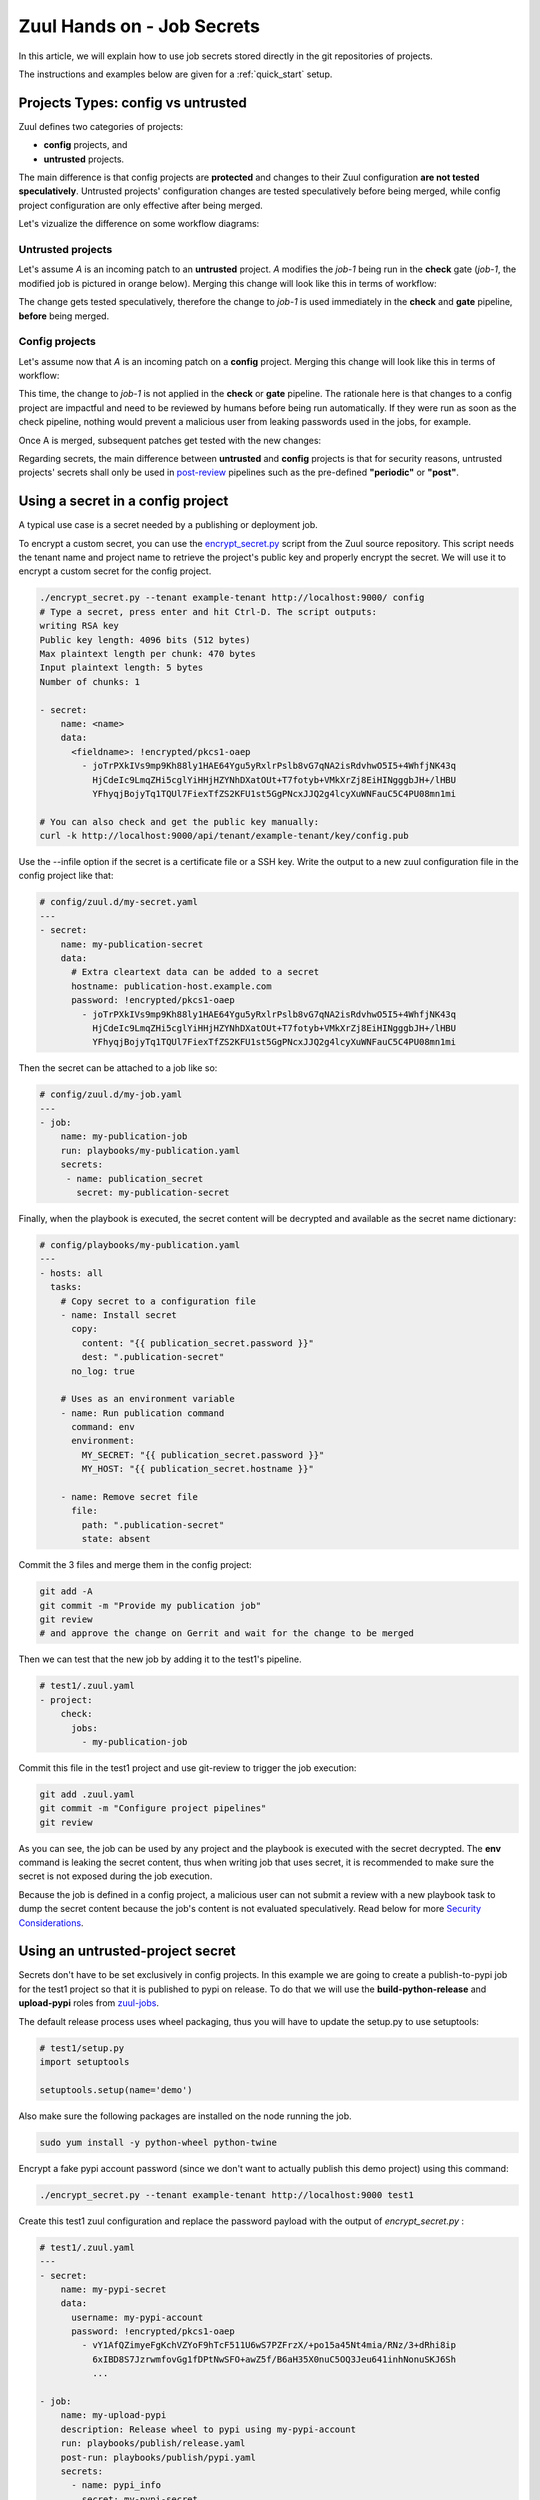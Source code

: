 Zuul Hands on - Job Secrets
---------------------------

In this article, we will explain how to use job secrets stored directly
in the git repositories of projects.

The instructions and examples below are given for a :ref:`quick_start` setup.


Projects Types: config vs untrusted
...................................

Zuul defines two categories of projects:

* **config** projects, and
* **untrusted** projects.

The main difference is that config projects are **protected** and changes to
their Zuul configuration **are not tested speculatively**.
Untrusted projects' configuration changes are tested speculatively before
being merged, while config project configuration are only effective after
being merged.

Let's vizualize the difference on some workflow diagrams:

Untrusted projects
******************

Let's assume *A* is an incoming patch to an **untrusted** project. *A*
modifies the *job-1* being run in the **check** gate (*job-1*,
the modified job is pictured in orange below). Merging this change will look
like this in terms of workflow:

.. image:: images/untrusted-project-workflow.png


The change gets tested speculatively, therefore the change to *job-1*
is used immediately in the **check** and **gate** pipeline, **before** being
merged.

Config projects
***************

Let's assume now that *A* is an incoming patch on a **config** project.
Merging this change will look like this in terms of workflow:

.. image:: images/config-project-workflow-A.png


This time, the change to *job-1* is not applied in the **check** or **gate**
pipeline. The rationale here is that changes to a config project are impactful
and need to be reviewed by humans before being run automatically. If they
were run as soon as the check pipeline, nothing would prevent a malicious user
from leaking passwords used in the jobs, for example.

Once A is merged, subsequent patches get tested with the new changes:

.. image:: images/config-project-workflow-B.png


Regarding secrets, the main difference between **untrusted** and **config**
projects is that for security reasons, untrusted projects' secrets shall only
be used in post-review_ pipelines such as the pre-defined
**"periodic"** or **"post"**.


Using a secret in a config project
..................................

A typical use case is a secret needed by a publishing or deployment job.

To encrypt a custom secret, you can use the `encrypt_secret.py`_ script
from the Zuul source repository. This script needs
the tenant name and project name to retrieve the project's public key and
properly encrypt the secret. We will use it to encrypt a custom secret
for the config project.

.. code-block:: bash

   ./encrypt_secret.py --tenant example-tenant http://localhost:9000/ config
   # Type a secret, press enter and hit Ctrl-D. The script outputs:
   writing RSA key
   Public key length: 4096 bits (512 bytes)
   Max plaintext length per chunk: 470 bytes
   Input plaintext length: 5 bytes
   Number of chunks: 1

   - secret:
       name: <name>
       data:
         <fieldname>: !encrypted/pkcs1-oaep
           - joTrPXkIVs9mp9Kh88ly1HAE64Ygu5yRxlrPslb8vG7qNA2isRdvhwO5I5+4WhfjNK43q
             HjCdeIc9LmqZHi5cglYiHHjHZYNhDXatOUt+T7fotyb+VMkXrZj8EiHINgggbJH+/lHBU
             YFhyqjBojyTq1TQUl7FiexTfZS2KFU1st5GgPNcxJJQ2g4lcyXuWNFauC5C4PU08mn1mi

   # You can also check and get the public key manually:
   curl -k http://localhost:9000/api/tenant/example-tenant/key/config.pub


Use the --infile option if the secret is a certificate file or a SSH key.
Write the output to a new zuul configuration file in the config
project like that:

.. code-block:: yaml

   # config/zuul.d/my-secret.yaml
   ---
   - secret:
       name: my-publication-secret
       data:
         # Extra cleartext data can be added to a secret
         hostname: publication-host.example.com
         password: !encrypted/pkcs1-oaep
           - joTrPXkIVs9mp9Kh88ly1HAE64Ygu5yRxlrPslb8vG7qNA2isRdvhwO5I5+4WhfjNK43q
             HjCdeIc9LmqZHi5cglYiHHjHZYNhDXatOUt+T7fotyb+VMkXrZj8EiHINgggbJH+/lHBU
             YFhyqjBojyTq1TQUl7FiexTfZS2KFU1st5GgPNcxJJQ2g4lcyXuWNFauC5C4PU08mn1mi


Then the secret can be attached to a job like so:

.. code-block:: yaml

   # config/zuul.d/my-job.yaml
   ---
   - job:
       name: my-publication-job
       run: playbooks/my-publication.yaml
       secrets:
        - name: publication_secret
          secret: my-publication-secret


Finally, when the playbook is executed, the secret content will be decrypted
and available as the secret name dictionary:

.. code-block:: yaml

   # config/playbooks/my-publication.yaml
   ---
   - hosts: all
     tasks:
       # Copy secret to a configuration file
       - name: Install secret
         copy:
           content: "{{ publication_secret.password }}"
           dest: ".publication-secret"
         no_log: true

       # Uses as an environment variable
       - name: Run publication command
         command: env
         environment:
           MY_SECRET: "{{ publication_secret.password }}"
           MY_HOST: "{{ publication_secret.hostname }}"

       - name: Remove secret file
         file:
           path: ".publication-secret"
           state: absent

Commit the 3 files and merge them in the config project:

.. code-block:: console

   git add -A
   git commit -m "Provide my publication job"
   git review
   # and approve the change on Gerrit and wait for the change to be merged

Then we can test that the new job by adding it to the test1's pipeline.

.. code-block:: yaml

   # test1/.zuul.yaml
   - project:
       check:
         jobs:
           - my-publication-job

Commit this file in the test1 project and use git-review to trigger the
job execution:

.. code-block:: console

   git add .zuul.yaml
   git commit -m "Configure project pipelines"
   git review

.. image:: images/secrets-c1.png


As you can see, the job can be used by any project and the playbook is
executed with the secret decrypted. The **env** command is leaking
the secret content, thus when writing job that uses secret,
it is recommended to make sure the secret is not exposed
during the job execution.

Because the job is defined in a config project, a malicious user can
not submit a review with a new playbook task to dump the secret
content because the job's content is not evaluated speculatively.
Read below for more `Security Considerations`_.


Using an untrusted-project secret
.................................

Secrets don't have to be set exclusively in config projects. In this example
we are going to create a publish-to-pypi job for the test1
project so that it is published to pypi on release. To do that we will
use the **build-python-release** and **upload-pypi** roles from zuul-jobs_.

.. TODO: figure out how to setup python project template

The default release process uses wheel packaging, thus you will have
to update the setup.py to use setuptools:

.. code-block:: python

   # test1/setup.py
   import setuptools

   setuptools.setup(name='demo')

Also make sure the following packages are installed on the node running the job.

.. code-block:: bash

   sudo yum install -y python-wheel python-twine

Encrypt a fake pypi account password (since we don't want to actually
publish this demo project) using this command:

.. code-block:: bash

   ./encrypt_secret.py --tenant example-tenant http://localhost:9000 test1

Create this test1 zuul configuration and replace the password payload with
the output of `encrypt_secret.py` :

.. code-block:: yaml

   # test1/.zuul.yaml
   ---
   - secret:
       name: my-pypi-secret
       data:
         username: my-pypi-account
         password: !encrypted/pkcs1-oaep
           - vY1AfQZimyeFgKchVZYoF9hTcF511U6wS7PZFrzX/+po15a45Nt4mia/RNz/3+dRhi8ip
             6xIBD8S7JzrwmfovGg1fDPtNwSFO+awZ5f/B6aH35X0nuC5OQ3Jeu641inhNonuSKJ6Sh
             ...

   - job:
       name: my-upload-pypi
       description: Release wheel to pypi using my-pypi-account
       run: playbooks/publish/release.yaml
       post-run: playbooks/publish/pypi.yaml
       secrets:
         - name: pypi_info
           secret: my-pypi-secret

   - project:
       check:
         jobs:
           - tox-pep8
       gate:
         jobs:
           - tox-pep8
       release:
         jobs:
           - my-upload-pypi

Create the run playbook:

.. code-block:: yaml

   # test1/playbooks/publish/release.yaml
   ---
   - hosts: all
     roles:
       - build-python-release

And the post playbook:

.. code-block:: yaml

   # test1/playbooks/publish/pypi.yaml
   ---
   - hosts: all
     roles:
       - role: upload-pypi
         when: zuul_success | bool

Commit the 3 files and merge them in the test1 project:

.. code-block:: console

   git add -A
   git commit -m "Provide my upload-pypi job"
   git review
   # and approve the change on Gerrit and wait for the change to be merged

To test the publication job, push a new tag:

.. code-block:: bash

   cd test1
   git tag -a -m 0.0.1 0.0.1
   git push gerrit 0.0.1


Resulting in:

.. image:: images/secrets-c2.png

.. image:: images/secrets-c3.png

The error is expected because the password was incorrect.

To restart the job, you can use the `zuul reenqueue` command:

.. code-block:: bash

   zuul enqueue-ref --tenant example-tenant --trigger gerrit \
        --pipeline release --project test1 \
        --ref refs/tags/0.0.1 \
        --newrev git-commit-sha1

To update the tag content, it's recommended to push a new tag
as Zuul doesn't handle reference deletion gracefully.


The job can be used by any project, but only in a
**post-review** pipeline (e.g. **post** or **release**). Attempting
to modify the release playbook and adding the job to
a check pipeline will result in a Zuul configuration
error to prevent malicious access to the secret.


.. _`Security Considerations`:

Security considerations
.......................

Here are some security considerations when using secrets
in Zuul jobs:

- Secrets may only be used by jobs defined within the same project.
- Config project secrets can be used in check pipelines, but
  be careful to prevent unexpected usage. For example, secrets
  shouldn't be written to disk in a pre run as a job's user may be
  able to access them during the speculative run phase.
- Be wary when holding a node that have used a secret because the secret may be
  recovered from the swap or the filesystem journal.
- Publication jobs can use the **post-review** job attribute
  to prevent usage in the check pipeline. Note that **post-review** is
  automatically set for untrusted projects' jobs using secrets.
- Jobs that have access to protected resources can be restricted
  to specific projects using the **allowed-projects** job attribute.


.. _`encrypt_secret.py`: https://opendev.org/zuul/zuul/tools/encrypt_secret.py
.. _post-review: https://zuul-ci.org/docs/zuul/user/config.html#attr-pipeline.post-review
.. _zuul-jobs: https://zuul-ci.org/docs/zuul-jobs/
